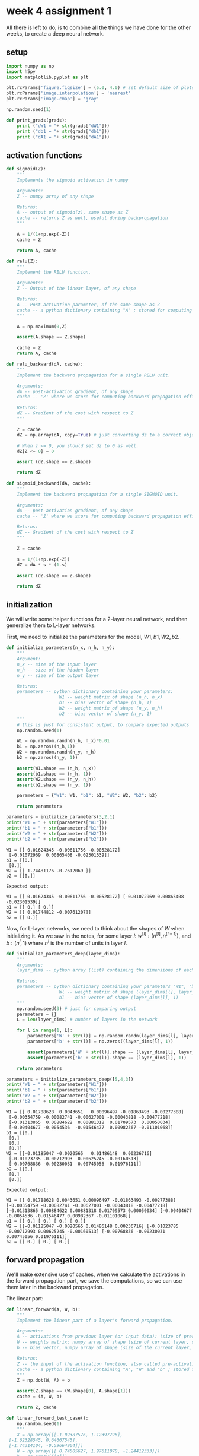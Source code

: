 #+OPTIONS: toc:nil html-postamble:nil
#+PROPERTY: header-args:python :session week-4-sess :tangle nn.py :exports code

* week 4 assignment 1
All there is left to do, is to combine all the things we have done for the other
weeks, to create a deep neural network.

** setup
#+begin_src python :results silent
import numpy as np
import h5py
import matplotlib.pyplot as plt

plt.rcParams['figure.figsize'] = (5.0, 4.0) # set default size of plots
plt.rcParams['image.interpolation'] = 'nearest'
plt.rcParams['image.cmap'] = 'gray'

np.random.seed(1)
#+end_src

#+begin_src python :results silent
def print_grads(grads):
    print ("dW1 = "+ str(grads["dW1"]))
    print ("db1 = "+ str(grads["db1"]))
    print ("dA1 = "+ str(grads["dA1"]))
#+end_src

** activation functions
#+begin_src python :results silent
def sigmoid(Z):
    """
    Implements the sigmoid activation in numpy
    
    Arguments:
    Z -- numpy array of any shape
    
    Returns:
    A -- output of sigmoid(z), same shape as Z
    cache -- returns Z as well, useful during backpropagation
    """
    
    A = 1/(1+np.exp(-Z))
    cache = Z
    
    return A, cache
#+end_src


#+begin_src python :results silent
def relu(Z):
    """
    Implement the RELU function.

    Arguments:
    Z -- Output of the linear layer, of any shape

    Returns:
    A -- Post-activation parameter, of the same shape as Z
    cache -- a python dictionary containing "A" ; stored for computing the backward pass efficiently
    """
    
    A = np.maximum(0,Z)
    
    assert(A.shape == Z.shape)
    
    cache = Z
    return A, cache
#+end_src

#+begin_src python :results silent
def relu_backward(dA, cache):
    """
    Implement the backward propagation for a single RELU unit.

    Arguments:
    dA -- post-activation gradient, of any shape
    cache -- 'Z' where we store for computing backward propagation efficiently

    Returns:
    dZ -- Gradient of the cost with respect to Z
    """
    
    Z = cache
    dZ = np.array(dA, copy=True) # just converting dz to a correct object.
    
    # When z <= 0, you should set dz to 0 as well.
    dZ[Z <= 0] = 0
    
    assert (dZ.shape == Z.shape)
    
    return dZ
#+end_src

#+begin_src python :results silent
def sigmoid_backward(dA, cache):
    """
    Implement the backward propagation for a single SIGMOID unit.

    Arguments:
    dA -- post-activation gradient, of any shape
    cache -- 'Z' where we store for computing backward propagation efficiently

    Returns:
    dZ -- Gradient of the cost with respect to Z
    """
    
    Z = cache
    
    s = 1/(1+np.exp(-Z))
    dZ = dA * s * (1-s)
    
    assert (dZ.shape == Z.shape)
    
    return dZ
#+end_src

** initialization
We will write some helper functions for a 2-layer neural network, and then
generalize them to L-layer networks.

First, we need to initialize the parameters for the model, $W1, b1, W2, b2$.

#+begin_src python :results silent
def initialize_parameters(n_x, n_h, n_y):
    """
    Argument:
    n_x -- size of the input layer
    n_h -- size of the hidden layer
    n_y -- size of the output layer
    
    Returns:
    parameters -- python dictionary containing your parameters:
                    W1 -- weight matrix of shape (n_h, n_x)
                    b1 -- bias vector of shape (n_h, 1)
                    W2 -- weight matrix of shape (n_y, n_h)
                    b2 -- bias vector of shape (n_y, 1)
    """
    # this is just for consistent output, to compare expected outputs
    np.random.seed(1)
    
    W1 = np.random.randn(n_h, n_x)*0.01
    b1 = np.zeros((n_h,1))
    W2 = np.random.randn(n_y, n_h)
    b2 = np.zeros((n_y, 1))
    
    assert(W1.shape == (n_h, n_x))
    assert(b1.shape == (n_h, 1))
    assert(W2.shape == (n_y, n_h))
    assert(b2.shape == (n_y, 1))
    
    parameters = {"W1": W1, "b1": b1, "W2": W2, "b2": b2}
    
    return parameters
#+end_src

#+begin_src python :results output :exports both
parameters = initialize_parameters(3,2,1)
print("W1 = " + str(parameters["W1"]))
print("b1 = " + str(parameters["b1"]))
print("W2 = " + str(parameters["W2"]))
print("b2 = " + str(parameters["b2"]))
#+end_src

#+RESULTS:
: W1 = [[ 0.01624345 -0.00611756 -0.00528172]
:  [-0.01072969  0.00865408 -0.02301539]]
: b1 = [[0.]
:  [0.]]
: W2 = [[ 1.74481176 -0.7612069 ]]
: b2 = [[0.]]

#+begin_example
Expected output:

W1 = [[ 0.01624345 -0.00611756 -0.00528172] [-0.01072969 0.00865408 -0.02301539]]
b1 = [[ 0.] [ 0.]]
W2 = [[ 0.01744812 -0.00761207]]
b2 = [[ 0.]]
#+end_example

Now, for L-layer networks, we need to think about the shapes of $W$ when
initializing it. As we saw in the notes, for some layer $l$:
$w^{[l]}:(n^{[l]}, n^{[l-1]})$, and $b:(n^l,1)$ where $n^l$ is the number of
units in layer $l$.

#+begin_src python :results silent
def initialize_parameters_deep(layer_dims):
    """
    Arguments:
    layer_dims -- python array (list) containing the dimensions of each layer in our network
    
    Returns:
    parameters -- python dictionary containing your parameters "W1", "b1", ..., "WL", "bL":
                    Wl -- weight matrix of shape (layer_dims[l], layer_dims[l-1])
                    bl -- bias vector of shape (layer_dims[l], 1)
    """
    np.random.seed(3) # just for comparing output
    parameters = {}
    L = len(layer_dims) # number of layers in the network
    
    for l in range(1, L):
        parameters['W' + str(l)] = np.random.randn(layer_dims[l], layer_dims[l-1])*0.01
        parameters['b' + str(l)] = np.zeros((layer_dims[l], 1))
        
        assert(parameters['W' + str(l)].shape == (layer_dims[l], layer_dims[l-1]))
        assert(parameters['b' + str(l)].shape == (layer_dims[l], 1))
        
    return parameters
#+end_src

#+begin_src python :results output :exports both
parameters = initialize_parameters_deep([5,4,3])
print("W1 = " + str(parameters["W1"]))
print("b1 = " + str(parameters["b1"]))
print("W2 = " + str(parameters["W2"]))
print("b2 = " + str(parameters["b2"]))
#+end_src

#+RESULTS:
#+begin_example
W1 = [[ 0.01788628  0.0043651   0.00096497 -0.01863493 -0.00277388]
 [-0.00354759 -0.00082741 -0.00627001 -0.00043818 -0.00477218]
 [-0.01313865  0.00884622  0.00881318  0.01709573  0.00050034]
 [-0.00404677 -0.0054536  -0.01546477  0.00982367 -0.01101068]]
b1 = [[0.]
 [0.]
 [0.]
 [0.]]
W2 = [[-0.01185047 -0.0020565   0.01486148  0.00236716]
 [-0.01023785 -0.00712993  0.00625245 -0.00160513]
 [-0.00768836 -0.00230031  0.00745056  0.01976111]]
b2 = [[0.]
 [0.]
 [0.]]
#+end_example

#+begin_example
Expected output:

W1 = [[ 0.01788628 0.0043651 0.00096497 -0.01863493 -0.00277388] [-0.00354759 -0.00082741 -0.00627001 -0.00043818 -0.00477218] [-0.01313865 0.00884622 0.00881318 0.01709573 0.00050034] [-0.00404677 -0.0054536 -0.01546477 0.00982367 -0.01101068]]
b1 = [[ 0.] [ 0.] [ 0.] [ 0.]]
W2 = [[-0.01185047 -0.0020565 0.01486148 0.00236716] [-0.01023785 -0.00712993 0.00625245 -0.00160513] [-0.00768836 -0.00230031 0.00745056 0.01976111]]
b2 = [[ 0.] [ 0.] [ 0.]]
#+end_example

** forward propagation
We'll make extensive use of caches, when we calculate the activations in the
forward propagation part, we save the computations, so we can use them later in
the backward propagation.

The linear part:
#+begin_src python :results silent
def linear_forward(A, W, b):
    """
    Implement the linear part of a layer's forward propagation.

    Arguments:
    A -- activations from previous layer (or input data): (size of previous layer, number of examples)
    W -- weights matrix: numpy array of shape (size of current layer, size of previous layer)
    b -- bias vector, numpy array of shape (size of the current layer, 1)

    Returns:
    Z -- the input of the activation function, also called pre-activation parameter 
    cache -- a python dictionary containing "A", "W" and "b" ; stored for computing the backward pass efficiently
    """
    Z = np.dot(W, A) + b
    
    assert(Z.shape == (W.shape[0], A.shape[1]))
    cache = (A, W, b)
    
    return Z, cache
#+end_src

#+begin_src python :results silent
def linear_forward_test_case():
    np.random.seed(1)
    """
    X = np.array([[-1.02387576, 1.12397796],
 [-1.62328545, 0.64667545],
 [-1.74314104, -0.59664964]])
    W = np.array([[ 0.74505627, 1.97611078, -1.24412333]])
    b = np.array([[1]])
    """
    A = np.random.randn(3,2)
    W = np.random.randn(1,3)
    b = np.random.randn(1,1)
    
    return A, W, b
#+end_src

#+begin_src python :results output :exports both
A, W, b = linear_forward_test_case()

Z, linear_cache = linear_forward(A, W, b)
print("Z = " + str(Z))
#+end_src

#+RESULTS:
: Z = [[ 3.26295337 -1.23429987]]

#+begin_example
Expected output:

Z = [[ 3.26295337 -1.23429987]]
#+end_example

Now we use the linear part, to calculate the activations, for our network we're
only working with $ReLU$ and $sigmoid$.

#+begin_src python :results silent
def linear_activation_forward(A_prev, W, b, activation):
    """
    Implement the forward propagation for the LINEAR->ACTIVATION layer

    Arguments:
    A_prev -- activations from previous layer (or input data): (size of previous layer, number of examples)
    W -- weights matrix: numpy array of shape (size of current layer, size of previous layer)
    b -- bias vector, numpy array of shape (size of the current layer, 1)
    activation -- the activation to be used in this layer, stored as a text string: "sigmoid" or "relu"

    Returns:
    A -- the output of the activation function, also called the post-activation value
    cache -- a python dictionary containing "linear_cache" and "activation_cache";
             stored for computing the backward pass efficiently
    """
    if activation == "sigmoid":
        # Inputs: "A_prev, W, b". Outputs: "A, activation_cache".
        Z, linear_cache = linear_forward(A_prev, W, b)
        A, activation_cache = sigmoid(Z)
    
    elif activation == "relu":
        # Inputs: "A_prev, W, b". Outputs: "A, activation_cache".
        Z, linear_cache = linear_forward(A_prev, W, b)
        A, activation_cache = relu(Z)
    
    assert (A.shape == (W.shape[0], A_prev.shape[1]))
    cache = (linear_cache, activation_cache)
    
    return A, cache
#+end_src

#+begin_src python :results silent
def linear_activation_forward_test_case():
    """
    X = np.array([[-1.02387576, 1.12397796],
 [-1.62328545, 0.64667545],
 [-1.74314104, -0.59664964]])
    W = np.array([[ 0.74505627, 1.97611078, -1.24412333]])
    b = 5
    """
    np.random.seed(2)
    A_prev = np.random.randn(3,2)
    W = np.random.randn(1,3)
    b = np.random.randn(1,1)
    return A_prev, W, b
#+end_src

#+begin_src python :results output :exports both
A_prev, W, b = linear_activation_forward_test_case()

A, linear_activation_cache = linear_activation_forward(A_prev, W, b, activation = "sigmoid")
print("With sigmoid: A = " + str(A))

A, linear_activation_cache = linear_activation_forward(A_prev, W, b, activation = "relu")
print("With ReLU: A = " + str(A))
#+end_src

#+RESULTS:
: With sigmoid: A = [[0.96890023 0.11013289]]
: With ReLU: A = [[3.43896131 0. ]]

#+begin_example
Expected output:

With sigmoid: A = [[ 0.96890023 0.11013289]]
With ReLU: A = [[ 3.43896131 0. ]]
#+end_example

In out L-layer model, we want to take the input, calculate the activations using
$ReLU$ $L-1$ times, and then calculate the last layers activations using
$sigmoid$.

[[file:images/model_architecture_kiank.png]]

#+begin_src python :results silent
def L_model_forward(X, parameters):
    """
    Implement forward propagation for the [LINEAR->RELU]*(L-1)->LINEAR->SIGMOID computation
    
    Arguments:
    X -- data, numpy array of shape (input size, number of examples)
    parameters -- output of initialize_parameters_deep()
    
    Returns:
    AL -- last post-activation value
    caches -- list of caches containing:
                every cache of linear_activation_forward() (there are L-1 of them, indexed from 0 to L-1)
    """
    caches = []
    A = X
    L = len(parameters) // 2 # number of layers in the neural network
    
    # Implement [LINEAR -> RELU]*(L-1). Add "cache" to the "caches" list.
    for l in range(1, L):
        A_prev = A
        A, cache = linear_activation_forward(A_prev, parameters["W" + str(l)], parameters["b" + str(l)], activation = "relu")
        caches.append(cache)
    
    # Implement LINEAR -> SIGMOID. Add "cache" to the "caches" list.
    AL, cache = linear_activation_forward(A, parameters["W" + str(L)], parameters["b" + str(L)], activation = "sigmoid")
    caches.append(cache)
    
    assert(AL.shape == (1,X.shape[1]))
    
    return AL, caches
#+end_src

#+begin_src python :results silent
def L_model_forward_test_case_2hidden():
    np.random.seed(6)
    X = np.random.randn(5,4)
    W1 = np.random.randn(4,5)
    b1 = np.random.randn(4,1)
    W2 = np.random.randn(3,4)
    b2 = np.random.randn(3,1)
    W3 = np.random.randn(1,3)
    b3 = np.random.randn(1,1)
    
    parameters = {"W1": W1, "b1": b1, "W2": W2, "b2": b2, "W3": W3, "b3": b3}
    
    return X, parameters
#+end_src

#+begin_src python :results output :exports both
X, parameters = L_model_forward_test_case_2hidden()
AL, caches = L_model_forward(X, parameters)
print("AL = " + str(AL))
print("Length of caches list = " + str(len(caches)))
#+end_src

#+RESULTS:
: AL = [[0.03921668 0.70498921 0.19734387 0.04728177]]
: Length of caches list = 3

#+begin_example
Expected Output:

AL = [[ 0.03921668 0.70498921 0.19734387 0.04728177]]
Length of caches list	= 3
#+end_example

Now we need to compute the costs of the activations we have produced.

#+begin_src python :results silent
def compute_cost(AL, Y):
    """
    Implement the cost function defined by equation (7).

    Arguments:
    AL -- probability vector corresponding to your label predictions, shape (1, number of examples)
    Y -- true "label" vector (for example: containing 0 if non-cat, 1 if cat), shape (1, number of examples)

    Returns:
    cost -- cross-entropy cost
    """
    m = Y.shape[1]
    
    # Compute loss from aL and y.
    cost = -1/m * np.sum( np.multiply(Y, np.log(AL)) + np.multiply((1-Y), np.log(1-AL)) ) 
    
    cost = np.squeeze(cost) # To make sure your cost's shape is what we expect (e.g. this turns [[17]] into 17).
    assert(cost.shape == ())
    
    return cost
#+end_src

#+begin_src python :results silent
def compute_cost_test_case():
    Y = np.asarray([[1, 1, 1]])
    aL = np.array([[.8,.9,0.4]])
    
    return Y, aL
#+end_src

#+begin_src python :results output :exports both
Y, AL = compute_cost_test_case()

print("cost = " + str(compute_cost(AL, Y)))
#+end_src

#+RESULTS:
: cost = 0.41493159961539694

#+begin_example
Expected Output:

cost = 0.41493159961539694
#+end_example

** backward propagation
Now we can continue on to backward propagation.

Now we take forward propagation and do it backwards, for each derivative of the
cost for the layer $l$, we want to calculate $dW^{[l]}, db^{[l]}, dA^{[l-1]}$.

The notes have more information on this, we already know the derivative of the
activation for the last layer, so we just need to work backward from there.

the linear part:
#+begin_src python :results silent
def linear_backward(dZ, cache):
    """
    Implement the linear portion of backward propagation for a single layer (layer l)

    Arguments:
    dZ -- Gradient of the cost with respect to the linear output (of current layer l)
    cache -- tuple of values (A_prev, W, b) coming from the forward propagation in the current layer

    Returns:
    dA_prev -- Gradient of the cost with respect to the activation (of the previous layer l-1), same shape as A_prev
    dW -- Gradient of the cost with respect to W (current layer l), same shape as W
    db -- Gradient of the cost with respect to b (current layer l), same shape as b
    """
    A_prev, W, b = cache
    m = A_prev.shape[1]
    
    dW = 1/m * np.dot(dZ, A_prev.T)
    db = 1/m * np.sum(dZ, axis=1, keepdims=True)
    dA_prev = np.dot(W.T, dZ)
    
    assert (dA_prev.shape == A_prev.shape)
    assert (dW.shape == W.shape)
    assert (db.shape == b.shape)
    
    return dA_prev, dW, db
#+end_src

#+begin_src python :results silent
def linear_backward_test_case():
    """
    z, linear_cache = (np.array([[-0.8019545 ,  3.85763489]]), (np.array([[-1.02387576,  1.12397796],
       [-1.62328545,  0.64667545],
       [-1.74314104, -0.59664964]]), np.array([[ 0.74505627,  1.97611078, -1.24412333]]), np.array([[1]]))
    """
    np.random.seed(1)
    dZ = np.random.randn(1,2)
    A = np.random.randn(3,2)
    W = np.random.randn(1,3)
    b = np.random.randn(1,1)
    linear_cache = (A, W, b)
    return dZ, linear_cache
#+end_src

#+begin_src python :results output :exports both
# Set up some test inputs
dZ, linear_cache = linear_backward_test_case()

dA_prev, dW, db = linear_backward(dZ, linear_cache)
print ("dA_prev = "+ str(dA_prev))
print ("dW = " + str(dW))
print ("db = " + str(db))
#+end_src

#+RESULTS:
: dA_prev = [[ 0.51822968 -0.19517421]
:  [-0.40506361  0.15255393]
:  [ 2.37496825 -0.89445391]]
: dW = [[-0.10076895  1.40685096  1.64992505]]
: db = [[0.50629448]]

#+begin_example
Expected Output:

dA_prev = [[ 0.51822968 -0.19517421] [-0.40506361 0.15255393] [ 2.37496825 -0.89445391]]
dW = [[-0.10076895 1.40685096 1.64992505]]
db = [[ 0.50629448]]
#+end_example

the activation part:
#+begin_src python :results silent
def linear_activation_backward(dA, cache, activation):
    """
    Implement the backward propagation for the LINEAR->ACTIVATION layer.
    
    Arguments:
    dA -- post-activation gradient for current layer l
    cache -- tuple of values (linear_cache, activation_cache) we store for computing backward propagation efficiently
    activation -- the activation to be used in this layer, stored as a text string: "sigmoid" or "relu"
    
    Returns:
    dA_prev -- Gradient of the cost with respect to the activation (of the previous layer l-1), same shape as A_prev
    dW -- Gradient of the cost with respect to W (current layer l), same shape as W
    db -- Gradient of the cost with respect to b (current layer l), same shape as b
    """
    linear_cache, activation_cache = cache
    
    if activation == "relu":
        dZ = relu_backward(dA, activation_cache)
        dA_prev, dW, db = linear_backward(dZ, linear_cache)
        
    elif activation == "sigmoid":
        dZ = sigmoid_backward(dA, activation_cache)
        dA_prev, dW, db = linear_backward(dZ, linear_cache)
        
    return dA_prev, dW, db
#+end_src

#+begin_src python :results silent
def linear_activation_backward_test_case():
    """
    aL, linear_activation_cache = (np.array([[ 3.1980455 ,  7.85763489]]), ((np.array([[-1.02387576,  1.12397796], [-1.62328545,  0.64667545], [-1.74314104, -0.59664964]]), np.array([[ 0.74505627,  1.97611078, -1.24412333]]), 5), np.array([[ 3.1980455 ,  7.85763489]])))
    """
    np.random.seed(2)
    dA = np.random.randn(1,2)
    A = np.random.randn(3,2)
    W = np.random.randn(1,3)
    b = np.random.randn(1,1)
    Z = np.random.randn(1,2)
    linear_cache = (A, W, b)
    activation_cache = Z
    linear_activation_cache = (linear_cache, activation_cache)
    
    return dA, linear_activation_cache
#+end_src

#+begin_src python :results output :exports both
dAL, linear_activation_cache = linear_activation_backward_test_case()

dA_prev, dW, db = linear_activation_backward(dAL, linear_activation_cache, activation = "sigmoid")
print ("sigmoid:")
print ("dA_prev = "+ str(dA_prev))
print ("dW = " + str(dW))
print ("db = " + str(db) + "\n")

dA_prev, dW, db = linear_activation_backward(dAL, linear_activation_cache, activation = "relu")
print ("relu:")
print ("dA_prev = "+ str(dA_prev))
print ("dW = " + str(dW))
print ("db = " + str(db))
#+end_src

#+RESULTS:
#+begin_example
sigmoid:
dA_prev = [[ 0.11017994  0.01105339]
 [ 0.09466817  0.00949723]
 [-0.05743092 -0.00576154]]
dW = [[ 0.10266786  0.09778551 -0.01968084]]
db = [[-0.05729622]]

relu:
dA_prev = [[ 0.44090989  0.        ]
 [ 0.37883606  0.        ]
 [-0.2298228   0.        ]]
dW = [[ 0.44513824  0.37371418 -0.10478989]]
db = [[-0.20837892]]
#+end_example

#+begin_example
Expected output with sigmoid:

dA_prev = [[ 0.11017994 0.01105339] [ 0.09466817 0.00949723] [-0.05743092 -0.00576154]]
dW = [[ 0.10266786 0.09778551 -0.01968084]]
db = [[-0.05729622]]

Expected output with relu:

dA_prev = [[ 0.44090989 0. ] [ 0.37883606 0. ] [-0.2298228 0. ]]
dW = [[ 0.44513824 0.37371418 -0.10478989]]
db = [[-0.20837892]]
#+end_example

Now we need to combine them into a model, like for forward propagation, but
backward. we need to first calculate the derivatives for the last layer, using
$sigmoid$, and then calculate the derivatives for the previous $L-1$ layers.

[[file:images/mn_backward.png]]

#+begin_src python :results silent
def L_model_backward(AL, Y, caches):
    """
    Implement the backward propagation for the [LINEAR->RELU] * (L-1) -> LINEAR -> SIGMOID group
    
    Arguments:
    AL -- probability vector, output of the forward propagation (L_model_forward())
    Y -- true "label" vector (containing 0 if non-cat, 1 if cat)
    caches -- list of caches containing:
                every cache of linear_activation_forward() with "relu" (it's caches[l], for l in range(L-1) i.e l = 0...L-2)
                the cache of linear_activation_forward() with "sigmoid" (it's caches[L-1])
    
    Returns:
    grads -- A dictionary with the gradients
             grads["dA" + str(l)] = ...
             grads["dW" + str(l)] = ...
             grads["db" + str(l)] = ...
    """
    grads = {}
    L = len(caches) # the number of layers
    m = AL.shape[1]
    Y = Y.reshape(AL.shape) # after this line, Y is the same shape as AL
    
    # Initializing the backpropagation
    dAL = - (np.divide(Y, AL) - np.divide(1 - Y, 1 - AL)) # derivative of cost with respect to AL
    
    # Lth layer (SIGMOID -> LINEAR) gradients. Inputs: "dAL, current_cache". Outputs: "grads["dAL-1"], grads["dWL"], grads["dbL"]
    current_cache = caches[L-1]
    grads["dA" + str(L-1)], grads["dW" + str(L)], grads["db" + str(L)] = linear_activation_backward(dAL, current_cache, activation = "sigmoid")
    
    # Loop from l=L-2 to l=0
    for l in reversed(range(L-1)):
        # lth layer: (RELU -> LINEAR) gradients.
        # Inputs: "grads["dA" + str(l + 1)], current_cache". Outputs: "grads["dA" + str(l)] , grads["dW" + str(l + 1)] , grads["db" + str(l + 1)] 
        current_cache = caches[l]
        dA_prev_temp, dW_temp, db_temp = linear_activation_backward(grads["dA" + str(l + 1)], current_cache, activation = "relu")
        grads["dA" + str(l)] = dA_prev_temp
        grads["dW" + str(l + 1)] = dW_temp
        grads["db" + str(l + 1)] = db_temp
        
    return grads
#+end_src

#+begin_src python :results silent
def L_model_backward_test_case():
    """
    X = np.random.rand(3,2)
    Y = np.array([[1, 1]])
    parameters = {'W1': np.array([[ 1.78862847,  0.43650985,  0.09649747]]), 'b1': np.array([[ 0.]])}

    aL, caches = (np.array([[ 0.60298372,  0.87182628]]), [((np.array([[ 0.20445225,  0.87811744],
           [ 0.02738759,  0.67046751],
           [ 0.4173048 ,  0.55868983]]),
    np.array([[ 1.78862847,  0.43650985,  0.09649747]]),
    np.array([[ 0.]])),
   np.array([[ 0.41791293,  1.91720367]]))])
   """
    np.random.seed(3)
    AL = np.random.randn(1, 2)
    Y = np.array([[1, 0]])
    
    A1 = np.random.randn(4,2)
    W1 = np.random.randn(3,4)
    b1 = np.random.randn(3,1)
    Z1 = np.random.randn(3,2)
    linear_cache_activation_1 = ((A1, W1, b1), Z1)
    
    A2 = np.random.randn(3,2)
    W2 = np.random.randn(1,3)
    b2 = np.random.randn(1,1)
    Z2 = np.random.randn(1,2)
    linear_cache_activation_2 = ((A2, W2, b2), Z2)
    
    caches = (linear_cache_activation_1, linear_cache_activation_2)
    
    return AL, Y, caches
#+end_src

#+begin_src python :results output :exports both
AL, Y_assess, caches = L_model_backward_test_case()
grads = L_model_backward(AL, Y_assess, caches)
print_grads(grads)
#+end_src

#+RESULTS:
: dW1 = [[0.41010002 0.07807203 0.13798444 0.10502167]
:  [0.         0.         0.         0.        ]
:  [0.05283652 0.01005865 0.01777766 0.0135308 ]]
: db1 = [[-0.22007063]
:  [ 0.        ]
:  [-0.02835349]]
: dA1 = [[ 0.12913162 -0.44014127]
:  [-0.14175655  0.48317296]
:  [ 0.01663708 -0.05670698]]

#+begin_example
Expected Output

dW1 = [[ 0.41010002 0.07807203 0.13798444 0.10502167] [ 0. 0. 0. 0. ] [ 0.05283652 0.01005865 0.01777766 0.0135308 ]]
db1 = [[-0.22007063] [ 0. ] [-0.02835349]]
dA1 = [[ 0.12913162 -0.44014127] [-0.14175655 0.48317296] [ 0.01663708 -0.05670698]]
#+end_example

All that remains now is to update the parameters using the derivatives we have
calculated.

#+begin_src python :results silent
def update_parameters(parameters, grads, learning_rate):
    """
    Update parameters using gradient descent
    
    Arguments:
    parameters -- python dictionary containing your parameters
    grads -- python dictionary containing your gradients, output of L_model_backward
    
    Returns:
    parameters -- python dictionary containing your updated parameters 
                  parameters["W" + str(l)] = ...
                  parameters["b" + str(l)] = ...
    """
    L = len(parameters) // 2 # number of layers in the neural network
    
    # Update rule for each parameter. Use a for loop.
    for l in range(L):
        parameters["W" + str(l+1)] = parameters["W" + str(l+1)] - learning_rate * grads["dW" + str(l+1)]
        parameters["b" + str(l+1)] = parameters["b" + str(l+1)] - learning_rate * grads["db" + str(l+1)]
        
    return parameters
#+end_src

#+begin_src python :results silent
def update_parameters_test_case():
    """
    parameters = {'W1': np.array([[ 1.78862847,  0.43650985,  0.09649747],
        [-1.8634927 , -0.2773882 , -0.35475898],
        [-0.08274148, -0.62700068, -0.04381817],
        [-0.47721803, -1.31386475,  0.88462238]]),
 'W2': np.array([[ 0.88131804,  1.70957306,  0.05003364, -0.40467741],
        [-0.54535995, -1.54647732,  0.98236743, -1.10106763],
        [-1.18504653, -0.2056499 ,  1.48614836,  0.23671627]]),
 'W3': np.array([[-1.02378514, -0.7129932 ,  0.62524497],
        [-0.16051336, -0.76883635, -0.23003072]]),
 'b1': np.array([[ 0.],
        [ 0.],
        [ 0.],
        [ 0.]]),
 'b2': np.array([[ 0.],
        [ 0.],
        [ 0.]]),
 'b3': np.array([[ 0.],
        [ 0.]])}
    grads = {'dW1': np.array([[ 0.63070583,  0.66482653,  0.18308507],
        [ 0.        ,  0.        ,  0.        ],
        [ 0.        ,  0.        ,  0.        ],
        [ 0.        ,  0.        ,  0.        ]]),
 'dW2': np.array([[ 1.62934255,  0.        ,  0.        ,  0.        ],
        [ 0.        ,  0.        ,  0.        ,  0.        ],
        [ 0.        ,  0.        ,  0.        ,  0.        ]]),
 'dW3': np.array([[-1.40260776,  0.        ,  0.        ]]),
 'da1': np.array([[ 0.70760786,  0.65063504],
        [ 0.17268975,  0.15878569],
        [ 0.03817582,  0.03510211]]),
 'da2': np.array([[ 0.39561478,  0.36376198],
        [ 0.7674101 ,  0.70562233],
        [ 0.0224596 ,  0.02065127],
        [-0.18165561, -0.16702967]]),
 'da3': np.array([[ 0.44888991,  0.41274769],
        [ 0.31261975,  0.28744927],
        [-0.27414557, -0.25207283]]),
 'db1': 0.75937676204411464,
 'db2': 0.86163759922811056,
 'db3': -0.84161956022334572}
    """
    np.random.seed(2)
    W1 = np.random.randn(3,4)
    b1 = np.random.randn(3,1)
    W2 = np.random.randn(1,3)
    b2 = np.random.randn(1,1)
    parameters = {"W1": W1, "b1": b1, "W2": W2, "b2": b2}
    np.random.seed(3)
    dW1 = np.random.randn(3,4)
    db1 = np.random.randn(3,1)
    dW2 = np.random.randn(1,3)
    db2 = np.random.randn(1,1)
    grads = {"dW1": dW1,
             "db1": db1,
             "dW2": dW2,
             "db2": db2}
    
    return parameters, grads
#+end_src

#+begin_src python :results output :exports both
parameters, grads = update_parameters_test_case()
parameters = update_parameters(parameters, grads, 0.1)

print ("W1 = "+ str(parameters["W1"]))
print ("b1 = "+ str(parameters["b1"]))
print ("W2 = "+ str(parameters["W2"]))
print ("b2 = "+ str(parameters["b2"]))
#+end_src

#+RESULTS:
: W1 = [[-0.59562069 -0.09991781 -2.14584584  1.82662008]
:  [-1.76569676 -0.80627147  0.51115557 -1.18258802]
:  [-1.0535704  -0.86128581  0.68284052  2.20374577]]
: b1 = [[-0.04659241]
:  [-1.28888275]
:  [ 0.53405496]]
: W2 = [[-0.55569196  0.0354055   1.32964895]]
: b2 = [[-0.84610769]]

#+begin_example
Expected Output:

W1 = [[-0.59562069 -0.09991781 -2.14584584 1.82662008] [-1.76569676 -0.80627147 0.51115557 -1.18258802] [-1.0535704 -0.86128581 0.68284052 2.20374577]]
b1 = [[-0.04659241] [-1.28888275] [ 0.53405496]]
W2 = [[-0.55569196 0.0354055 1.32964895]]
b2 = [[-0.84610769]]
#+end_example

There we are! now we can create an L-layer neural network, initialize its
parameters, perform forward and backwards propagation, and update the parameters
for learning.
